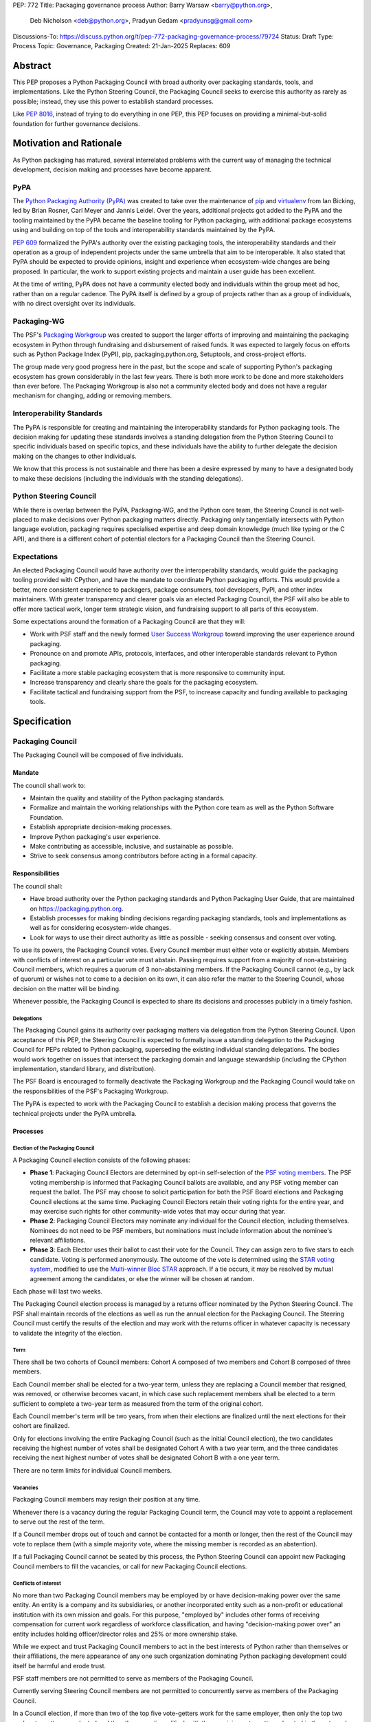 PEP: 772
Title: Packaging governance process
Author: Barry Warsaw <barry@python.org>,
        Deb Nicholson <deb@python.org>,
        Pradyun Gedam <pradyunsg@gmail.com>
Discussions-To: https://discuss.python.org/t/pep-772-packaging-governance-process/79724
Status: Draft
Type: Process
Topic: Governance, Packaging
Created: 21-Jan-2025
Replaces: 609


========
Abstract
========

This PEP proposes a Python Packaging Council with broad authority over
packaging standards, tools, and implementations. Like the Python Steering
Council, the Packaging Council seeks to exercise this authority as rarely as
possible; instead, they use this power to establish standard processes.

Like :pep:`8016`, instead of trying to do everything in one PEP, this PEP
focuses on providing a minimal-but-solid foundation for further governance
decisions.

========================
Motivation and Rationale
========================

As Python packaging has matured, several interrelated problems with the current
way of managing the technical development, decision making and processes have
become apparent.

----
PyPA
----

The `Python Packaging Authority (PyPA)`_ was created to take over the
maintenance of `pip`_ and `virtualenv`_ from Ian Bicking, led by Brian Rosner,
Carl Meyer and Jannis Leidel. Over the years, additional projects got added to
the PyPA and the tooling maintained by the PyPA became the baseline tooling for
Python packaging, with additional package ecosystems using and building on top
of the tools and interoperability standards maintained by the PyPA.

:pep:`609` formalized the PyPA's authority over the existing packaging tools, the
interoperability standards and their operation as a group of independent
projects under the same umbrella that aim to be interoperable. It also stated
that PyPA should be expected to provide opinions, insight and experience when
ecosystem-wide changes are being proposed. In particular, the work to support
existing projects and maintain a user guide has been excellent.

At the time of writing, PyPA does not have a community elected body and
individuals within the group meet ad hoc, rather than on a regular cadence. The
PyPA itself is defined by a group of projects rather than as a group of
individuals, with no direct oversight over its individuals.

------------
Packaging-WG
------------

The PSF's `Packaging Workgroup`_ was created to support the larger efforts of
improving and maintaining the packaging ecosystem in Python through fundraising
and disbursement of raised funds. It was expected to largely focus on efforts
such as Python Package Index (PyPI), pip, packaging.python.org, Setuptools, and
cross-project efforts.

The group made very good progress here in the past, but the scope and scale of
supporting Python's packaging ecosystem has grown considerably in the last few
years. There is both more work to be done and more stakeholders than ever
before. The Packaging Workgroup is also not a community elected body and does
not have a regular mechanism for changing, adding or removing members.

--------------------------
Interoperability Standards
--------------------------

The PyPA is responsible for creating and maintaining the interoperability
standards for Python packaging tools. The decision making for updating these
standards involves a standing delegation from the Python Steering Council to
specific individuals based on specific topics, and these individuals have the
ability to further delegate the decision making on the changes to other
individuals.

We know that this process is not sustainable and there has been a desire
expressed by many to have a designated body to make these decisions (including
the individuals with the standing delegations).

-----------------------
Python Steering Council
-----------------------

While there is overlap between the PyPA, Packaging-WG, and the Python core
team, the Steering Council is not well-placed to make decisions over Python
packaging matters directly. Packaging only tangentially intersects with Python
language evolution, packaging requires specialised expertise and deep domain
knowledge (much like typing or the C API), and there is a different cohort of
potential electors for a Packaging Council than the Steering Council.

------------
Expectations
------------

An elected Packaging Council would have authority over the interoperability
standards, would guide the packaging tooling provided with CPython, and have
the mandate to coordinate Python packaging efforts. This would provide a
better, more consistent experience to packagers, package consumers, tool
developers, PyPI, and other index maintainers. With greater transparency and
clearer goals via an elected Packaging Council, the PSF will also be able to
offer more tactical work, longer term strategic vision, and fundraising support
to all parts of this ecosystem.

Some expectations around the formation of a Packaging Council are that they
will:

* Work with PSF staff and the newly formed `User Success Workgroup`_ toward
  improving the user experience around packaging.
* Pronounce on and promote APIs, protocols, interfaces, and other interoperable standards relevant
  to Python packaging.
* Facilitate a more stable packaging ecosystem that is more responsive to community input.
* Increase transparency and clearly share the goals for the packaging ecosystem.
* Facilitate tactical and fundraising support from the PSF, to increase capacity
  and funding available to packaging tools.

=============
Specification
=============

-----------------
Packaging Council
-----------------

The Packaging Council will be composed of five individuals.

Mandate
=======

The council shall work to:

* Maintain the quality and stability of the Python packaging standards.
* Formalize and maintain the working relationships with the Python core team as well as the
  Python Software Foundation.
* Establish appropriate decision-making processes.
* Improve Python packaging's user experience.
* Make contributing as accessible, inclusive, and sustainable as possible.
* Strive to seek consensus among contributors before acting in a formal
  capacity.

Responsibilities
================

The council shall:

* Have broad authority over the Python packaging standards and Python Packaging
  User Guide, that are maintained on https://packaging.python.org.
* Establish processes for making binding decisions regarding packaging
  standards, tools and implementations as well as for considering
  ecosystem-wide changes.
* Look for ways to use their direct authority as little as possible - seeking
  consensus and consent over voting.

To use its powers, the Packaging Council votes. Every Council member must either vote or explicitly
abstain. Members with conflicts of interest on a particular vote must abstain. Passing requires
support from a majority of non-abstaining Council members, which requires a quorum of 3
non-abstaining members.  If the Packaging Council cannot (e.g., by lack of quorum) or wishes not to
come to a decision on its own, it can also refer the matter to the Steering Council, whose decision
on the matter will be binding.

Whenever possible, the Packaging Council is expected to share its decisions and processes
publicly in a timely fashion.

Delegations
-----------

The Packaging Council gains its authority over packaging matters via delegation from the Python
Steering Council.  Upon acceptance of this PEP, the Steering Council is expected to formally issue a
standing delegation to the Packaging Council for PEPs related to Python packaging, superseding the
existing individual standing delegations. The bodies would work together on issues that intersect
the packaging domain and language stewardship (including the CPython implementation, standard
library, and distribution).

The PSF Board is encouraged to formally deactivate the Packaging Workgroup and
the Packaging Council would take on the responsibilities of the PSF's Packaging
Workgroup.

The PyPA is expected to work with the Packaging Council to establish a decision
making process that governs the technical projects under the PyPA umbrella.

Processes
=========

Election of the Packaging Council
---------------------------------

A Packaging Council election consists of the following phases:

* **Phase 1**: Packaging Council Electors are determined by opt-in self-selection of the `PSF voting
  members <voting-members>`_.  The PSF voting membership is informed that Packaging Council ballots
  are available, and any PSF voting member can request the ballot.  The PSF may choose to solicit
  participation for both the PSF Board elections and Packaging Council elections at the same time.
  Packaging Council Electors retain their voting rights for the entire year, and may exercise such
  rights for other community-wide votes that may occur during that year.

* **Phase 2**: Packaging Council Electors may nominate any individual for the Council election, including
  themselves.  Nominees do not need to be PSF members, but nominations must include information
  about the nominee's relevant affiliations.

* **Phase 3**: Each Elector uses their ballot to cast their vote for the Council. They can
  assign zero to five stars to each candidate.  Voting is performed anonymously. The outcome of the vote is
  determined using the `STAR voting system`_, modified to use the `Multi-winner Bloc STAR`_ approach.
  If a tie occurs, it may be resolved by mutual agreement among the candidates, or else the winner will be
  chosen at random.

Each phase will last two weeks.

The Packaging Council election process is managed by a returns officer nominated by the Python
Steering Council.  The PSF shall maintain records of the elections as well as run the annual
election for the Packaging Council.  The Steering Council must certify the results of the election
and may work with the returns officer in whatever capacity is necessary to validate the integrity of
the election.


Term
----

There shall be two cohorts of Council members: Cohort A composed of two members
and Cohort B composed of three members.

Each Council member shall be elected for a two-year term, unless they are
replacing a Council member that resigned, was removed, or otherwise becomes
vacant, in which case such replacement members shall be elected to a term
sufficient to complete a two-year term as measured from the term of the
original cohort.

Each Council member's term will be two years, from when their elections are
finalized until the next elections for their cohort are finalized.

.. _whole-council:

Only for elections involving the entire Packaging Council (such as the initial Council election), the two
candidates receiving the highest number of votes shall be designated Cohort A with a two year term, and the
three candidates receiving the next highest number of votes shall be designated Cohort B with a one year term.

There are no term limits for individual Council members.

.. _vacancy:

Vacancies
---------

Packaging Council members may resign their position at any time.

Whenever there is a vacancy during the regular Packaging Council term, the Council may
vote to appoint a replacement to serve out the rest of the term.

If a Council member drops out of touch and cannot be contacted for a month or
longer, then the rest of the Council may vote to replace them (with a simple
majority vote, where the missing member is recorded as an abstention).

If a full Packaging Council cannot be seated by this process, the Python Steering Council can appoint new
Packaging Council members to fill the vacancies, or call for new Packaging Council elections.

Conflicts of interest
---------------------

No more than two Packaging Council members may be employed by or have decision-making power over the
same entity. An entity is a company and its subsidiaries, or another incorporated entity such as a
non-profit or educational institution with its own mission and goals. For this purpose, "employed
by" includes other forms of receiving compensation for current work regardless of workforce
classification, and having "decision-making power over" an entity includes holding officer/director
roles and 25% or more ownership stake.

While we expect and trust Packaging Council members to act in the best interests of Python rather than
themselves or their affiliations, the mere appearance of any one such organization dominating Python
packaging development could itself be harmful and erode trust.

PSF staff members are not permitted to serve as members of the Packaging Council.

Currently serving Steering Council members are not permitted to concurrently serve as members of the Packaging
Council.

In a Council election, if more than two of the top five vote-getters work for the same employer, then only the
top two such vote-getters are elected and the others are disqualified, with the remaining vote-getters
elevated in the vote rank.  This process is repeated until a valid Packaging Council is formed.  If after this
process a full Council cannot be formed, disqualified vote-getters are re-qualified in the rank order of their
vote tally until a full Council can be formed.

During a Packaging Council term, if changing circumstances cause this rule to be broken (for instance, due to
a Council member changing employment), then one or more Council members must resign to remedy the issue, and
the resulting vacancies can then be filled as `normal <vacancy>`_.

.. _electors:

==========================
Packaging Council Electors
==========================

----------------
Responsibilities
----------------

Packaging Council Electors participate in formal votes to elect the Packaging Council.

The eligibility of Packaging Council Electors is equivalent to the Article IV, section 4.2 voting
membership defined in the `PSF Bylaws <https://www.python.org/psf/bylaws/>`_.  Should those bylaws
change in the future, the eligibility of Packaging Council Electors will similarly change to match.
As with PSF voting membership, Packaging Council Electors must affirm their intention to vote in
Packaging Council elections every year.

.. _process:

Processes
=========

Removal of a member
-------------------

In order to maintain a reasonable expectation of quorum, failure to participate in Packaging Council elections
for two consecutive Council elections automatically removes a person from the list of Packaging Council
Electors, until they re-submit their intention to resume their participation to the Packaging Council in
writing.

Vote of no confidence
---------------------

In exception circumstances, a vote of no confidence may be called to remove a sitting Packaging
Council member, or the entire council.  The Python Steering Council may call such votes of no
confidence, with no second being necessary.  Anyone may request such a vote of no confidence from
the Steering Council regardless of the requester's membership or affiliation, and the Steering
Council has full discretion to call for the vote or not.

The vote of no confidence lasts for two weeks. Each Elector votes for or against. If at least two
thirds of Electors express a lack of confidence, then the vote succeeds. Quorum for a vote of no
confidence is 50% of Electors.

There are two forms of no-confidence votes: those targeting a single member, and those targeting the Council
as a whole. The initial call for a no-confidence vote must specify which type is intended. If a single-member
vote succeeds, then that member is removed from the Council and the resulting vacancy can be handled by the
`normal process <vacancy>`_. If a whole-Council vote succeeds, the Council is dissolved and a new Council
election is triggered immediately, using the rules for `whole Council <whole-council>`_ elections.

-----------------------
Changing the governance
-----------------------

Changes proposed to this governance model must be approved by the Python Steering Council.

==============
Rejected Ideas
==============

----------------------------------------
Annual elections for all Council members
----------------------------------------

An annual term for Council members is the approach taken for the Python
Steering Council's elections. This PEP uses a cohort-based model, derived from
the PSF Board's elections which enables continuity of members across a changing
Council.

There is a trade-off between continuity of the Council and full reshuffles. This PEP
takes the position that continuity will be more valuable for the Python
Packaging domain, especially combined with the vote of no confidence, automatic
removal of inactive voters, and regular elections.

-------------------------------
Term limits for council members
-------------------------------

While this is viewed as valuable for boards in general, this was rejected
because of the size of the pool of interested and qualified people who might
serve.

-------------------
Elector eligibility
-------------------

Previous iterations of this PEP's draft proposed different membership rules for identifying the
Packaging Council Electors.  After extensive discussion among stakeholders, and after seeking the
widest possible feedback, the PEP authors agreed that aligning Packaging Council Electors with PSF
Board voting membership was both the most workable arrangement and the most equitable approach to
include all parts of the Python packaging community.

PSF membership is used here because it is open to the broadest possible Python community. In
particular, most people doing Python packaging work do such work in public, including contributing
to PyPA or non-PyPA projects, and are likely to be eligible for PSF "Contributing Membership" based
on that work without paying any membership fee.

-------------------------------
Approval voting in the election
-------------------------------

An earlier non-public draft of this PEP used an approval voting process, which aligned with what :pep:`13`
stated at the time of writing. The Python core team has changed their governance to use Bloc STAR and this PEP
was updated to align with that for the same reasons as the core team's move to Bloc STAR: it better captures
voter intention in the results.  It is also expected that the same election machinery can be used for both
elections.

------------------------------------------------------------------
Disallow multiple people from the same organization on the council
------------------------------------------------------------------

This PEP currently mirrors the Python Steering Council's limit, that at most
two individuals related to a single organisation can be on the council.

Limiting it to one is workable; although it hasn't come up in the Steering Council, people do move around, and
we wouldn't want good candidates to either make employment decisions based on Packaging Council membership, or
have to resign based on an employment change. Limiting it to a maximum of two, plus votes of no confidence is
likely sufficient to avoid any undue employer influence.

---------------------------------------------------------------------------
Establishing specific processes for Packaging Council and PyPA relationship
---------------------------------------------------------------------------

As noted in the abstract, the focus of this PEP is on providing a
minimal-but-solid foundation for further governance decisions. The specifics of
this relationship would be figured out by the inaugural Council.

.. _appendix_a:

=========================================
Appendix A: Approval process for this PEP
=========================================

This PEP would likely require an atypical process for approval given that it
requires changes to PyPA's governance (which involves a PyPA-committers vote)
and it requires the Python Steering Council to change their delegations.

To that end, the process for approval for this PEP will be:

* Submit this PEP for a vote on the pypa-committers mailing list, in accordance
  with the process outlined in :pep:`609`.
* Submit this PEP for the Python Steering Council's comments and approval.
* Reconcile any outstanding variances in text and repeat, if necessary.

.. _appendix_b:

===================================================
Appendix B: Operational suggestions for the Council
===================================================

This section is based on what the PEP's authors view as things that would be
beneficial for the Packaging Council to establish operational processes for.
These are non-binding yet strongly encouraged.

The PSF will designate a staff person to be the Packaging Council's official
liaison who will regularly attend meetings, since it is expected that the
Packaging Council will meet on a regular basis (e.g. twice a month).

* Coordinate with the Steering Council on PEPs that need input from both
  groups.
* Coordinate with PyPA on their ongoing work to support individual projects.
* Delegate to domain experts or working groups in the packaging community, for
  initiatives/PEPs with a niche focus (analogous to how the Steering Council
  sends certain PEPs to the C API working group).
* Scope out work that might best be done by hiring someone and then work with
  PSF to establish outcomes and a reasonable budget.
* The Packaging Council (similar to the Steering Council) is encouraged to
  communicate with and when necessary seek advice from the PSF's Conduct
  Working Group.
* Regularly synchronize with the Steering Council on a mutually agreed cadence,
  with a recommended frequency of no less than once per quarter.
* Publish public agendas and minutes in a timely fashion.
* Provide casual real-time opportunities for people to bring topics that are
  not PEPs, like office hours, a forum channel, or panels at Python events.

===============
Acknowledgments
===============

The language and spirit of this PEP is the work of many committed and passionate contributors across
the entire Python packaging ecosystem.  The PEP authors wish to thank everyone who has participated
and provided input, and we sincerely believe that this PEP and its intended outcomes are much better
because of that participation.  This PEP is just one (albeit important) step, and we encourage and
celebrate the ongoing contributions of all Python packaging stakeholders toward an ever-improving
packaging user experience.


.. _Python Packaging Authority (PyPA): https://packaging.python.org/en/latest/glossary/#term-Python-Packaging-Authority-PyPA
.. _pip: https://packaging.python.org/en/latest/key_projects/#pip
.. _virtualenv: https://packaging.python.org/en/latest/key_projects/#virtualenv
.. _Packaging Workgroup: https://wiki.python.org/psf/PackagingWG
.. _User Success Workgroup: https://github.com/psf/user-success-wg/
.. _STAR voting system: https://www.starvoting.org/
.. _Multi-winner Bloc STAR: https://www.starvoting.org/multi_winner
